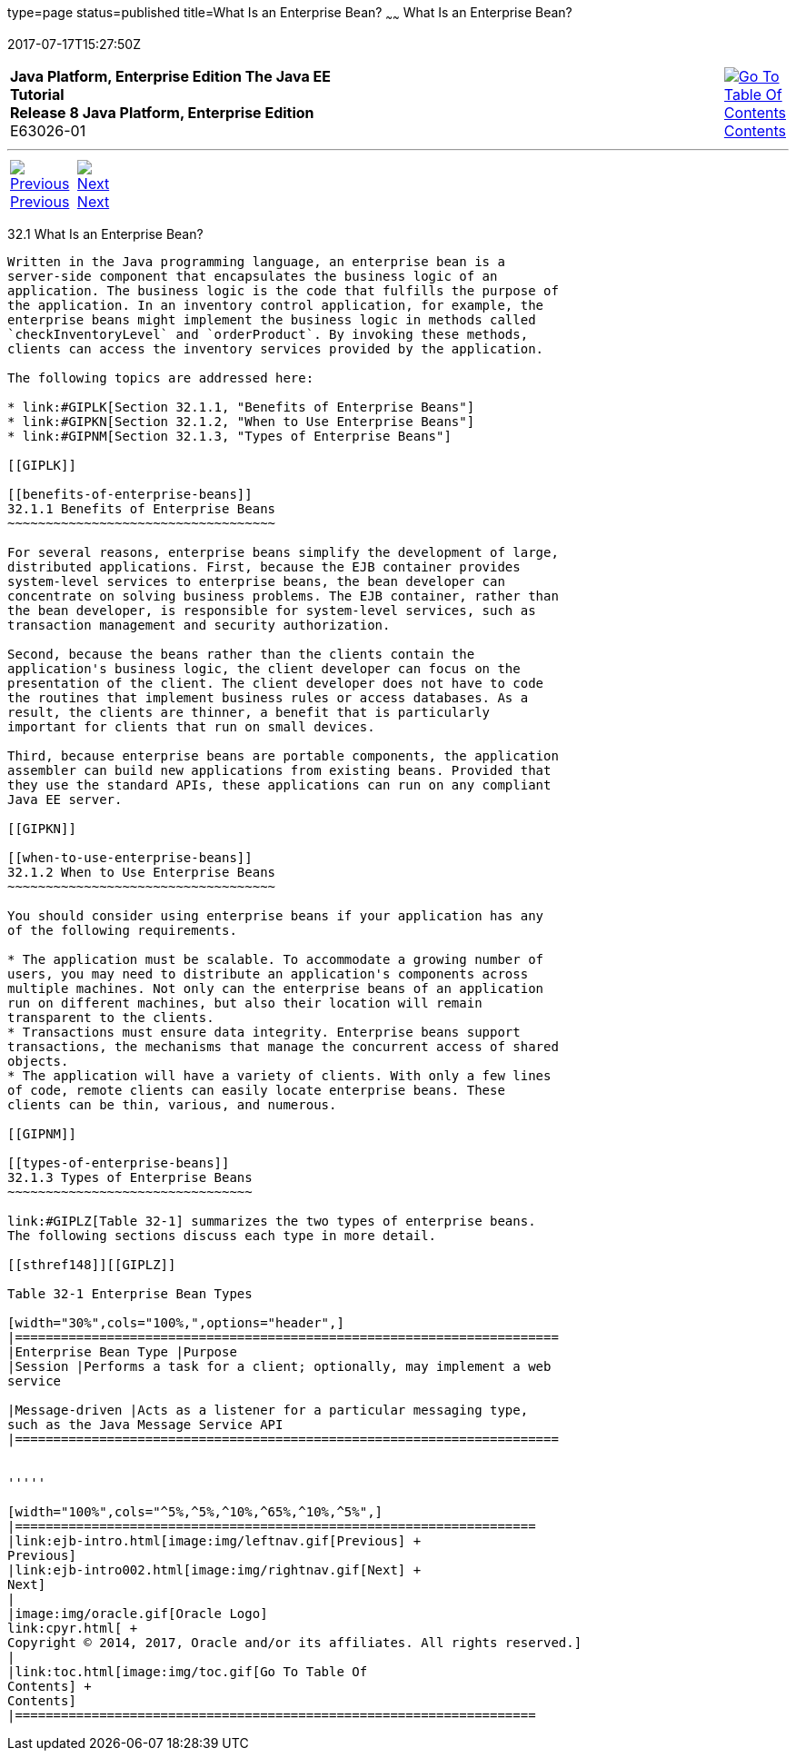 type=page
status=published
title=What Is an Enterprise Bean?
~~~~~~
What Is an Enterprise Bean?
===========================
2017-07-17T15:27:50Z

[[top]]

[width="100%",cols="50%,45%,^5%",]
|=======================================================================
|*Java Platform, Enterprise Edition The Java EE Tutorial* +
*Release 8 Java Platform, Enterprise Edition* +
E63026-01
|
|link:toc.html[image:img/toc.gif[Go To Table Of
Contents] +
Contents]
|=======================================================================

'''''

[cols="^5%,^5%,90%",]
|=======================================================================
|link:ejb-intro.html[image:img/leftnav.gif[Previous] +
Previous] 
|link:ejb-intro002.html[image:img/rightnav.gif[Next] +
Next] | 
|=======================================================================


[[GIPMB]]

[[what-is-an-enterprise-bean]]
32.1 What Is an Enterprise Bean?
--------------------------------

Written in the Java programming language, an enterprise bean is a
server-side component that encapsulates the business logic of an
application. The business logic is the code that fulfills the purpose of
the application. In an inventory control application, for example, the
enterprise beans might implement the business logic in methods called
`checkInventoryLevel` and `orderProduct`. By invoking these methods,
clients can access the inventory services provided by the application.

The following topics are addressed here:

* link:#GIPLK[Section 32.1.1, "Benefits of Enterprise Beans"]
* link:#GIPKN[Section 32.1.2, "When to Use Enterprise Beans"]
* link:#GIPNM[Section 32.1.3, "Types of Enterprise Beans"]

[[GIPLK]]

[[benefits-of-enterprise-beans]]
32.1.1 Benefits of Enterprise Beans
~~~~~~~~~~~~~~~~~~~~~~~~~~~~~~~~~~~

For several reasons, enterprise beans simplify the development of large,
distributed applications. First, because the EJB container provides
system-level services to enterprise beans, the bean developer can
concentrate on solving business problems. The EJB container, rather than
the bean developer, is responsible for system-level services, such as
transaction management and security authorization.

Second, because the beans rather than the clients contain the
application's business logic, the client developer can focus on the
presentation of the client. The client developer does not have to code
the routines that implement business rules or access databases. As a
result, the clients are thinner, a benefit that is particularly
important for clients that run on small devices.

Third, because enterprise beans are portable components, the application
assembler can build new applications from existing beans. Provided that
they use the standard APIs, these applications can run on any compliant
Java EE server.

[[GIPKN]]

[[when-to-use-enterprise-beans]]
32.1.2 When to Use Enterprise Beans
~~~~~~~~~~~~~~~~~~~~~~~~~~~~~~~~~~~

You should consider using enterprise beans if your application has any
of the following requirements.

* The application must be scalable. To accommodate a growing number of
users, you may need to distribute an application's components across
multiple machines. Not only can the enterprise beans of an application
run on different machines, but also their location will remain
transparent to the clients.
* Transactions must ensure data integrity. Enterprise beans support
transactions, the mechanisms that manage the concurrent access of shared
objects.
* The application will have a variety of clients. With only a few lines
of code, remote clients can easily locate enterprise beans. These
clients can be thin, various, and numerous.

[[GIPNM]]

[[types-of-enterprise-beans]]
32.1.3 Types of Enterprise Beans
~~~~~~~~~~~~~~~~~~~~~~~~~~~~~~~~

link:#GIPLZ[Table 32-1] summarizes the two types of enterprise beans.
The following sections discuss each type in more detail.

[[sthref148]][[GIPLZ]]

Table 32-1 Enterprise Bean Types

[width="30%",cols="100%,",options="header",]
|=======================================================================
|Enterprise Bean Type |Purpose
|Session |Performs a task for a client; optionally, may implement a web
service

|Message-driven |Acts as a listener for a particular messaging type,
such as the Java Message Service API
|=======================================================================


'''''

[width="100%",cols="^5%,^5%,^10%,^65%,^10%,^5%",]
|====================================================================
|link:ejb-intro.html[image:img/leftnav.gif[Previous] +
Previous] 
|link:ejb-intro002.html[image:img/rightnav.gif[Next] +
Next]
|
|image:img/oracle.gif[Oracle Logo]
link:cpyr.html[ +
Copyright © 2014, 2017, Oracle and/or its affiliates. All rights reserved.]
|
|link:toc.html[image:img/toc.gif[Go To Table Of
Contents] +
Contents]
|====================================================================
